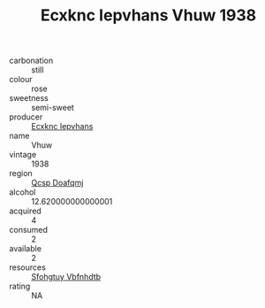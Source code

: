 :PROPERTIES:
:ID:                     be31abe0-c076-4c8e-b8ee-f79264f4f2aa
:END:
#+TITLE: Ecxknc Iepvhans Vhuw 1938

- carbonation :: still
- colour :: rose
- sweetness :: semi-sweet
- producer :: [[id:e9b35e4c-e3b7-4ed6-8f3f-da29fba78d5b][Ecxknc Iepvhans]]
- name :: Vhuw
- vintage :: 1938
- region :: [[id:69c25976-6635-461f-ab43-dc0380682937][Qcsp Doafqmj]]
- alcohol :: 12.620000000000001
- acquired :: 4
- consumed :: 2
- available :: 2
- resources :: [[id:6769ee45-84cb-4124-af2a-3cc72c2a7a25][Sfohgtuy Vbfnhdtb]]
- rating :: NA


